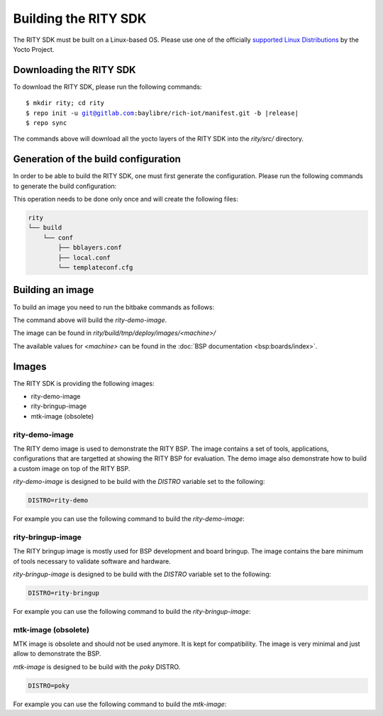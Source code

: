 Building the RITY SDK
=====================

The RITY SDK must be built on a Linux-based OS. Please use one of the
officially `supported Linux Distributions <https://yoctoproject.org/docs/current/ref-manual/ref-manual.html#detailed-supported-distros>`_ by the Yocto Project.

Downloading the RITY SDK
------------------------

To download the RITY SDK, please run the following commands:

.. parsed-literal::

	$ mkdir rity; cd rity
	$ repo init -u git@gitlab.com:baylibre/rich-iot/manifest.git -b |release|
	$ repo sync

The commands above will download all the yocto layers of the RITY SDK into
the `rity/src/` directory.

Generation of the build configuration
-------------------------------------

In order to be able to build the RITY SDK, one must first generate
the configuration. Please run the following commands to generate the
build configuration:

.. prompt:: bash $

	export TEMPLATECONF=${PWD}/src/meta-rity/meta/conf/
	source src/poky/oe-init-build-env

This operation needs to be done only once and will
create the following files:

.. code::

	rity
	└── build
	    └── conf
	        ├── bblayers.conf
	        ├── local.conf
	        └── templateconf.cfg

Building an image
-----------------

To build an image you need to run the bitbake commands as follows:

.. prompt:: bash $

	DISTRO=rity-demo MACHINE=<machine> bitbake rity-demo-image

The command above will build the `rity-demo-image`.

The image can be found in `rity/build/tmp/deploy/images/<machine>/`

The available values for `<machine>` can be found in the :doc:`BSP documentation <bsp:boards/index>`.

Images
------

The RITY SDK is providing the following images:

* rity-demo-image
* rity-bringup-image
* mtk-image (obsolete)

rity-demo-image
^^^^^^^^^^^^^^^

The RITY demo image is used to demonstrate the RITY BSP. The image contains
a set of tools, applications, configurations that are targetted at showing
the RITY BSP for evaluation. The demo image also demonstrate how to build
a custom image on top of the RITY BSP.

`rity-demo-image` is designed to be build with the `DISTRO` variable set
to the following:

.. code::

	DISTRO=rity-demo

For example you can use the following command to build the `rity-demo-image`:

.. prompt:: bash $

	DISTRO=rity-demo MACHINE=<machine> bitbake rity-demo-image

rity-bringup-image
^^^^^^^^^^^^^^^^^^

The RITY bringup image is mostly used for BSP development and board bringup.
The image contains the bare minimum of tools necessary to validate software
and hardware.

`rity-bringup-image` is designed to be build with the `DISTRO` variable set
to the following:

.. code::

	DISTRO=rity-bringup

For example you can use the following command to build the `rity-bringup-image`:

.. prompt:: bash $

	DISTRO=rity-bringup MACHINE=<machine> bitbake rity-bringup-image

mtk-image (obsolete)
^^^^^^^^^^^^^^^^^^^^

MTK image is obsolete and should not be used anymore. It is kept for
compatibility. The image is very minimal and just allow to demonstrate the
BSP.

`mtk-image` is designed to be build with the `poky` DISTRO.

.. code::

	DISTRO=poky

For example you can use the following command to build the `mtk-image`:

.. prompt:: bash $

	DISTRO=poky bitbake MACHINE=<machine> mtk-image
